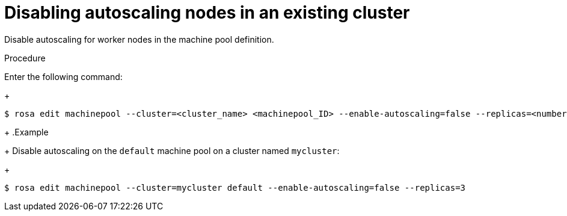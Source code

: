 // Module included in the following assemblies:
//
// rosa-nodes/rosa-disabling-autoscaling-nodes.adoc

[id="rosa-disabling-autoscaling_{context}"]
= Disabling autoscaling nodes in an existing cluster

Disable autoscaling for worker nodes in the machine pool definition.

.Procedure

Enter the following command:
+
[source,terminal]
----
$ rosa edit machinepool --cluster=<cluster_name> <machinepool_ID> --enable-autoscaling=false --replicas=<number>
----
+
.Example
+
Disable autoscaling on the `default` machine pool on a cluster named `mycluster`:
+
[source,terminal]
----
$ rosa edit machinepool --cluster=mycluster default --enable-autoscaling=false --replicas=3
----
